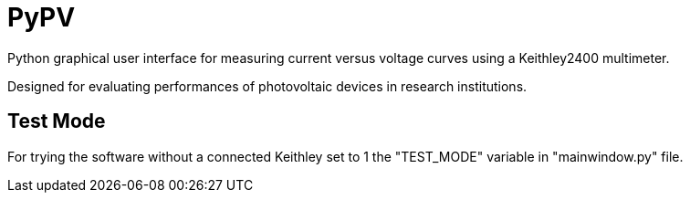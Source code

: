 PyPV
====

Python graphical user interface for measuring current versus voltage curves using a Keithley2400 multimeter. 

Designed for evaluating performances of photovoltaic devices in research institutions.

Test Mode
---------

For trying the software without a connected Keithley set to 1 the "TEST_MODE" variable in "mainwindow.py" file.
 
